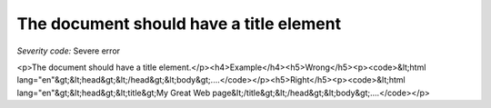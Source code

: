 ===============================
The document should have a title element
===============================

*Severity code:* Severe error

.. php:class:: documentHasTitleElement

<p>The document should have a title element.</p><h4>Example</h4><h5>Wrong</h5><p><code>&lt;html lang="en"&gt;&lt;head&gt;&lt;/head&gt;&lt;body&gt;....</code></p><h5>Right</h5><p><code>&lt;html lang="en"&gt;&lt;head&gt;&lt;title&gt;My Great Web page&lt;/title&gt;&lt;/head&gt;&lt;body&gt;....</code></p>
